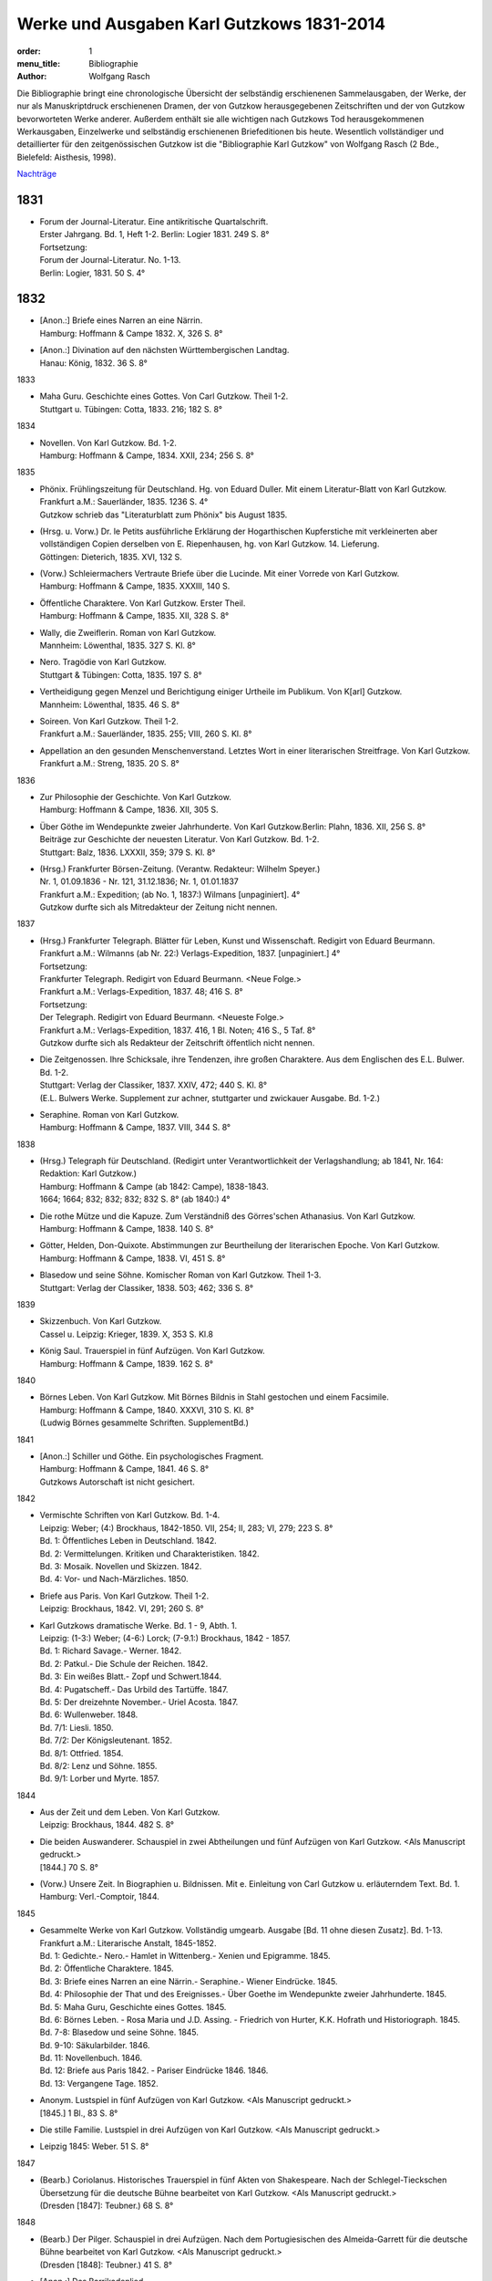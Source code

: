 Werke und Ausgaben Karl Gutzkows 1831-2014
==========================================

:order: 1
:menu_title: Bibliographie
:author: Wolfgang Rasch

Die Bibliographie bringt eine chronologische Übersicht der selbständig erschienenen Sammelausgaben, der Werke, der nur als Manuskriptdruck erschienenen Dramen, der von Gutzkow herausgegebenen Zeitschriften und der von Gutzkow bevorworteten Werke anderer.
Außerdem enthält sie alle wichtigen nach Gutzkows Tod herausgekommenen Werkausgaben, Einzelwerke und selbständig erschienenen Briefeditionen bis heute.
Wesentlich vollständiger und detaillierter für den zeitgenössischen Gutzkow ist die "Bibliographie Karl Gutzkow" von Wolfgang Rasch (2 Bde., Bielefeld: Aisthesis, 1998).

`Nachträge <{static}bibliographie-nachtraege.pdf>`_

1831
----

* | Forum der Journal-Literatur. Eine antikritische Quartalschrift.
  | Erster Jahrgang. Bd. 1, Heft 1-2. Berlin: Logier 1831. 249 S. 8°
  | Fortsetzung:
  | Forum der Journal-Literatur. No. 1-13.
  | Berlin: Logier, 1831. 50 S. 4°

1832
----

* | [Anon.:] Briefe eines Narren an eine Närrin.
  | Hamburg: Hoffmann & Campe 1832. X, 326 S. 8°
* | [Anon.:] Divination auf den nächsten Württembergischen Landtag.
  | Hanau: König, 1832. 36 S. 8°


1833

* | Maha Guru. Geschichte eines Gottes. Von Carl Gutzkow. Theil 1-2.
  | Stuttgart u. Tübingen: Cotta, 1833. 216; 182 S. 8°


1834

* | Novellen. Von Karl Gutzkow. Bd. 1-2.
  | Hamburg: Hoffmann & Campe, 1834. XXII, 234; 256 S. 8°


1835

* | Phönix. Frühlingszeitung für Deutschland. Hg. von Eduard Duller. Mit einem Literatur-Blatt von Karl Gutzkow.
  | Frankfurt a.M.: Sauerländer, 1835. 1236 S. 4°
  | Gutzkow schrieb das "Literaturblatt zum Phönix" bis August 1835.
* | (Hrsg. u. Vorw.) Dr. le Petits ausführliche Erklärung der Hogarthischen Kupferstiche mit verkleinerten aber vollständigen Copien derselben von E. Riepenhausen, hg. von Karl Gutzkow. 14. Lieferung.
  | Göttingen: Dieterich, 1835. XVI, 132 S.
* | (Vorw.) Schleiermachers Vertraute Briefe über die Lucinde. Mit einer Vorrede von Karl Gutzkow.
  | Hamburg: Hoffmann & Campe, 1835. XXXIII, 140 S.
* | Öffentliche Charaktere. Von Karl Gutzkow. Erster Theil.
  | Hamburg: Hoffmann & Campe, 1835. XII, 328 S. 8°
* | Wally, die Zweiflerin. Roman von Karl Gutzkow.
  | Mannheim: Löwenthal, 1835. 327 S. Kl. 8°
* | Nero. Tragödie von Karl Gutzkow.
  | Stuttgart & Tübingen: Cotta, 1835. 197 S. 8°
* | Vertheidigung gegen Menzel und Berichtigung einiger Urtheile im Publikum. Von K[arl] Gutzkow.
  | Mannheim: Löwenthal, 1835. 46 S. 8°
* | Soireen. Von Karl Gutzkow. Theil 1-2.
  | Frankfurt a.M.: Sauerländer, 1835. 255; VIII, 260 S. Kl. 8°
* | Appellation an den gesunden Menschenverstand. Letztes Wort in einer literarischen Streitfrage. Von Karl Gutzkow.
  | Frankfurt a.M.: Streng, 1835. 20 S. 8°


1836

* | Zur Philosophie der Geschichte. Von Karl Gutzkow.
  | Hamburg: Hoffmann & Campe, 1836. XII, 305 S.
* | Über Göthe im Wendepunkte zweier Jahrhunderte. Von Karl Gutzkow.Berlin: Plahn, 1836. XII, 256 S. 8°
  | Beiträge zur Geschichte der neuesten Literatur. Von Karl Gutzkow. Bd. 1-2.
  | Stuttgart: Balz, 1836. LXXXII, 359; 379 S. Kl. 8°
* | (Hrsg.) Frankfurter Börsen-Zeitung. (Verantw. Redakteur: Wilhelm Speyer.)
  | Nr. 1, 01.09.1836 - Nr. 121, 31.12.1836; Nr. 1, 01.01.1837
  | Frankfurt a.M.: Expedition; (ab No. 1, 1837:) Wilmans [unpaginiert]. 4°
  | Gutzkow durfte sich als Mitredakteur der Zeitung nicht nennen.


1837

* | (Hrsg.) Frankfurter Telegraph. Blätter für Leben, Kunst und Wissenschaft. Redigirt von Eduard Beurmann.
  | Frankfurt a.M.: Wilmanns (ab Nr. 22:) Verlags-Expedition, 1837. [unpaginiert.] 4°
  | Fortsetzung:
  | Frankfurter Telegraph. Redigirt von Eduard Beurmann. <Neue Folge.>
  | Frankfurt a.M.: Verlags-Expedition, 1837. 48; 416 S. 8°
  | Fortsetzung:
  | Der Telegraph. Redigirt von Eduard Beurmann. <Neueste Folge.>
  | Frankfurt a.M.: Verlags-Expedition, 1837. 416, 1 Bl. Noten; 416 S., 5 Taf. 8°
  | Gutzkow durfte sich als Redakteur der Zeitschrift öffentlich nicht nennen.
* | Die Zeitgenossen. Ihre Schicksale, ihre Tendenzen, ihre großen Charaktere. Aus dem Englischen des E.L. Bulwer. Bd. 1-2.
  | Stuttgart: Verlag der Classiker, 1837. XXIV, 472; 440 S. Kl. 8°
  | (E.L. Bulwers Werke. Supplement zur achner, stuttgarter und zwickauer Ausgabe. Bd. 1-2.)
* | Seraphine. Roman von Karl Gutzkow.
  | Hamburg: Hoffmann & Campe, 1837. VIII, 344 S. 8°


1838

* | (Hrsg.) Telegraph für Deutschland. (Redigirt unter Verantwortlichkeit der Verlagshandlung; ab 1841, Nr. 164: Redaktion: Karl Gutzkow.)
  | Hamburg: Hoffmann & Campe (ab 1842: Campe), 1838-1843.
  | 1664; 1664; 832; 832; 832; 832 S. 8° (ab 1840:) 4°
* | Die rothe Mütze und die Kapuze. Zum Verständniß des Görres'schen Athanasius. Von Karl Gutzkow.
  | Hamburg: Hoffmann & Campe, 1838. 140 S. 8°
* | Götter, Helden, Don-Quixote. Abstimmungen zur Beurtheilung der literarischen Epoche. Von Karl Gutzkow.
  | Hamburg: Hoffmann & Campe, 1838. VI, 451 S. 8°
* | Blasedow und seine Söhne. Komischer Roman von Karl Gutzkow. Theil 1-3.
  | Stuttgart: Verlag der Classiker, 1838. 503; 462; 336 S. 8°


1839

* | Skizzenbuch. Von Karl Gutzkow.
  | Cassel u. Leipzig: Krieger, 1839. X, 353 S. Kl.8
* | König Saul. Trauerspiel in fünf Aufzügen. Von Karl Gutzkow.
  | Hamburg: Hoffmann & Campe, 1839. 162 S. 8°


1840

* | Börnes Leben. Von Karl Gutzkow. Mit Börnes Bildnis in Stahl gestochen und einem Facsimile.
  | Hamburg: Hoffmann & Campe, 1840. XXXVI, 310 S. Kl. 8°
  | (Ludwig Börnes gesammelte Schriften. SupplementBd.)


1841

* | [Anon.:] Schiller und Göthe. Ein psychologisches Fragment.
  | Hamburg: Hoffmann & Campe, 1841. 46 S. 8°
  | Gutzkows Autorschaft ist nicht gesichert.


1842

* | Vermischte Schriften von Karl Gutzkow. Bd. 1-4.
  | Leipzig: Weber; (4:) Brockhaus, 1842-1850. VII, 254; II, 283; VI, 279; 223 S. 8°
  | Bd. 1: Öffentliches Leben in Deutschland. 1842.
  | Bd. 2: Vermittelungen. Kritiken und Charakteristiken. 1842.
  | Bd. 3: Mosaik. Novellen und Skizzen. 1842.
  | Bd. 4: Vor- und Nach-Märzliches. 1850.
* | Briefe aus Paris. Von Karl Gutzkow. Theil 1-2.
  | Leipzig: Brockhaus, 1842. VI, 291; 260 S. 8°
* | Karl Gutzkows dramatische Werke. Bd. 1 - 9, Abth. 1.
  | Leipzig: (1-3:) Weber; (4-6:) Lorck; (7-9.1:) Brockhaus, 1842 - 1857.
  | Bd. 1: Richard Savage.- Werner. 1842.
  | Bd. 2: Patkul.- Die Schule der Reichen. 1842.
  | Bd. 3: Ein weißes Blatt.- Zopf und Schwert.1844.
  | Bd. 4: Pugatscheff.- Das Urbild des Tartüffe. 1847.
  | Bd. 5: Der dreizehnte November.- Uriel Acosta. 1847.
  | Bd. 6: Wullenweber. 1848.
  | Bd. 7/1: Liesli. 1850.
  | Bd. 7/2: Der Königsleutenant. 1852.
  | Bd. 8/1: Ottfried. 1854.
  | Bd. 8/2: Lenz und Söhne. 1855.
  | Bd. 9/1: Lorber und Myrte. 1857.


1844

* | Aus der Zeit und dem Leben. Von Karl Gutzkow.
  | Leipzig: Brockhaus, 1844. 482 S. 8°
* | Die beiden Auswanderer. Schauspiel in zwei Abtheilungen und fünf Aufzügen von Karl Gutzkow. <Als Manuscript gedruckt.>
  | [1844.] 70 S. 8°
* | (Vorw.) Unsere Zeit. In Biographien u. Bildnissen. Mit e. Einleitung von Carl Gutzkow u. erläuterndem Text. Bd. 1.
  | Hamburg: Verl.-Comptoir, 1844.


1845

* | Gesammelte Werke von Karl Gutzkow. Vollständig umgearb. Ausgabe [Bd. 11 ohne diesen Zusatz]. Bd. 1-13.
  | Frankfurt a.M.: Literarische Anstalt, 1845-1852.
  | Bd. 1: Gedichte.- Nero.- Hamlet in Wittenberg.- Xenien und Epigramme. 1845.
  | Bd. 2: Öffentliche Charaktere. 1845.
  | Bd. 3: Briefe eines Narren an eine Närrin.- Seraphine.- Wiener Eindrücke. 1845.
  | Bd. 4: Philosophie der That und des Ereignisses.- Über Goethe im Wendepunkte zweier Jahrhunderte. 1845.
  | Bd. 5: Maha Guru, Geschichte eines Gottes. 1845.
  | Bd. 6: Börnes Leben. - Rosa Maria und J.D. Assing. - Friedrich von Hurter, K.K. Hofrath und Historiograph. 1845.
  | Bd. 7-8: Blasedow und seine Söhne. 1845.
  | Bd. 9-10: Säkularbilder. 1846.
  | Bd. 11: Novellenbuch. 1846.
  | Bd. 12: Briefe aus Paris 1842. - Pariser Eindrücke 1846. 1846.
  | Bd. 13: Vergangene Tage. 1852.
* | Anonym. Lustspiel in fünf Aufzügen von Karl Gutzkow. <Als Manuscript gedruckt.>
  | [1845.] 1 Bl., 83 S. 8°
* | Die stille Familie. Lustspiel in drei Aufzügen von Karl Gutzkow. <Als Manuscript gedruckt.>
* | Leipzig 1845: Weber. 51 S. 8°


1847

* | (Bearb.) Coriolanus. Historisches Trauerspiel in fünf Akten von Shakespeare. Nach der Schlegel-Tieckschen Übersetzung für die deutsche Bühne bearbeitet von Karl Gutzkow. <Als Manuscript gedruckt.>
  | (Dresden [1847]: Teubner.) 68 S. 8°


1848

* | (Bearb.) Der Pilger. Schauspiel in drei Aufzügen. Nach dem Portugiesischen des Almeida-Garrett für die deutsche Bühne bearbeitet von Karl Gutzkow. <Als Manuscript gedruckt.>
  | (Dresden [1848]: Teubner.) 41 S. 8°
* | [Anon.:] Das Barrikadenlied.
  | [Berlin: 1848.] 1 Bl. Kl. 8°
* | Ansprache an das Volk. Von K[arl] G[utzkow].
  | Berlin: Springer 1848. 14 S. 8°
* | Ein Brief an Freunde. Warmbrunn, den 18. Mai 1848. K. Gutzkow.
  | o.O. u.J. [1848.] 2 Bl. Gr.8°
* | Über Bühnenreform. Mit besonderer Rücksicht auf die Königlichen Schauspiele in Berlin. Von K. Gtzk--.
  | Dresden: Teubner 1848. 43 S.
  | Privatdruck Gutzkows, der von ihm zurückgezogen wurde und nicht zum Vertrieb kam.
* | Deutschland am Vorabend seines Falles oder seiner Größe. Von Karl Gutzkow.
  | Frankfurt a.M.: Literarische Anstalt, 1848. 235 S. 8°


1849

* | Neue Novellen von Karl Gutzkow. I. Imagina Unruh.
  | Leipzig: Brockhaus, 1849. 159 S. 8°


1850

* | Die Ritter vom Geiste. Roman in neun Büchern von Karl Gutzkow. Bd. 1-9.
  | Leipzig: Brockhaus, 1850-1851. 433; 409; 466; 458; 537; 449; 491; 485; 548 S. 8°


1851

* | Die Adjutanten. Eine politische Komödie in fünf Aufzügen von Karl Gutzkow. Als Manuscript gedruckt.
  | Dresden [1851]: Teubner. 1 Bl., 76 S. 8°


1852

* | Die Diakonissin. Schauspiel in fünf Aufzügen von Karl Gutzkow. <Als Manuscript gedruckt.>
  | Dresden 1852: Teubner. 1 Bl. 79 S. 8°.
* | Aus der Knabenzeit. Von Karl Gutzkow.
  | Frankfurt a.M.: Literarische Anstalt, 1852. XII, 305 S. 8°


1853

* | (Hrsg.) Unterhaltungen am häuslichen Herd. Bd. 1-3.
  | Leipzig: Brockhaus, 1853-1855. VIII, 832; VIII, 832; VIII, 832 S. Gr.8°
  | Die Zeitschrift begann schon im September 1852 zu erscheinen. Fortsetzung:
  | Unterhaltungen am häuslichen Herd. Neue Folge. Bd. 1-5.
  | Leipzig: Brockhaus, 1856-1860. VIII, 832; VIII, 832; VIII, 832; VIII, 832; VIII, 1040 S. 4°
  | Fortsetzung:
  | Unterhaltungen am häuslichen Herd. Dritte Folge. Bd. 1-2.
  | Leipzig: Brockhaus, 1861-1862. VIII, 1040; VIII, 1040 S. 4°


1855

* | Die Diakonissin. Ein Lebensbild. Von Karl Gutzkow.
  | Frankfurt a.M.: Literarische Anstalt, 1855. 223 S. 8°
* | Ein Mädchen aus dem Volke. Bilder der Wirklichkeit von Carl Gutzkow.
  | Prag: Gerzabek; Leipzig: Hübner, 1855. 192 S. Kl. 8°
  | (Album. Bibliothek deutscher Originalromane der beliebtesten Schriftsteller. Hg. von J.L. Kober. 10. Jg., Bd. 22.)


1856

* | Die kleine Narrenwelt. Von Karl Gutzkow. Theil 1-3.
  | Frankfurt a.M.: Literarische Anstalt, 1856-1857. IX, 216; 240; 312 S. Kl. 8°


1858

* | Der Zauberer von Rom. Roman in neun Büchern von Karl Gutzkow. Bd. 1-9.
  | Leipzig: Brockhaus, 1858-1861. IX, 371; 351; 396; 376; 376; 367; 379; 378; 506 S. 8°


1862

* | Dramatische Werke von Karl Gutzkow. Vollständige neu umgearbeitete Ausgabe. Bändchen 1-20.
  | Leipzig: Brockhaus, 1862-1863. Kl. 8°
  | Bdch. 1: Das Urbild des Tartüffe. 1862.
  | Bdch. 2: Zopf und Schwert. 1862.
  | Bdch. 3: Werner. Oder: Herz und Welt. 1862.
  | Bdch. 4: Der Königsleutenant. 1862.
  | Bdch. 5: Pugatschew. 1862.
  | Bdch. 6: Ein weißes Blatt. 1862.
  | Bdch. 7: Richard Savage. 1862.
  | Bdch. 8: Uriel Acosta. 1862.
  | Bdch. 9: Patkul. 1862.
  | Bdch. 10: Die Schule der Reichen. 1862.
  | Bdch. 11: Ella Rose. 1862.
  | Bdch. 12: Antonio Perez. 1863.
  | Bdch. 13: Ottfried. 1863.
  | Bdch. 14: Der dreizehnte November. - Fremdes Glück. 1863.
  | Bdch. 15: Die Komödie der Besserungen. 1863.
  | Bdch. 16: Liesli. 1863.
  | Bdch. 17-18: Wullenweber. 1863.
  | Bdch. 19: Lorber und Myrte. 1863.
  | Bdch. 20: Nero. 1863.


1864

* | Die Curstauben. Novelle von Karl Gutzkow.
  | Leipzig: Brockhaus, 1864. 63 S. 16°
* | Eine Shakespearefeier an der Ilm. Von Karl Gutzkow.
  | Leipzig: Brockhaus, 1864. 46 S. 8°


1865

* | Prolog von Karl Gutzkow. Zur Wiedereröffnung des St. Gilgenberger Theaters gesprochen von des Dichters Töchterchen Selma am 30 September 1865. (Als Manuscript für Freunde gedruckt bei Wilhelm Küchler. Frankfurt a.M.)
  | (Frankfurt a.M.) 1865 (: Küchler). 7 S. Kl. 8°


1867

* | Hohenschwangau. Roman und Geschichte. 1536-1567. Von Karl Gutzkow. Bd. 1-5.
  | Leipzig: Brockhaus, 1867-1868. 330; 362; 362; 373; 463 S. 8°


1868

* | Vom Baum der Erkenntniß. Denksprüche von Karl Gutzkow.
  | Stuttgart: Cotta, 1868. 230 S. 8°
* | Der westphälische Friede. Lustspiel in vier Aufzügen von Karl Gutzkow. Manuscript für Bühnen.
  | (Frankfurt a.M. [1868]: Küchler.) 96 S. 8°


1869

* | Die schöneren Stunden. Rückblicke von Karl Gutzkow.
  | Stuttgart: Hallberger, 1869. X, 339 S. 8°


1870

* | Lebensbilder. Von Karl Gutzkow. Bd. 1-3.
  | Stuttgart: Hallberger, 1870-1872. 318; 364; 325 S. 8°
  | Bd. 1: Durch Nacht zum Licht. Erzählung.
  | Bd. 2: Novellen und Skizzen von Karl Gutzkow. Das Opfer.- Das Kastanienwäldchen bei Berlin.- Aus Empfangszimmern.- Die Wittwe von Bologna.
  | Bd. 3: Prüfe wer sich ewig bindet. Novelle. (1872)
* | Die Söhne Pestalozzis. Roman in drei Bänden von Karl Gutzkow. Bd. 1-3.
  | Berlin: Janke, 1870. 381; 408; 375 S. 8°
* | Das Duell wegen Ems. Gedanken über den Frieden von Karl Gutzkow.
  | Berlin: Puttkammer & Mühlbrecht, 1870. 15 S. Gr.8°
* | Der Gefangene von Metz. Vaterländisches Lustspiel in fünf Aufzügen von Karl Gutzkow. Den Bühnen gegenüber Manuscript.
  | Berlin 1870: Bernstein. 1 Bl., 140 S. 8°


1871

* | Der Wärwolf. Historische Erzählung von Karl Gutzkow.
  | Wien: Dittmarsch, 1871. 152 S. Kl. 8°
* | Dramatische Werke von Karl Gutzkow. Dritte, vermehrte und neu durchgesehene Gesammtausgabe [Bdchn. 2: Dritte vollständig neu umgearbeitete Ausgabe; Bdchn. 3 u. 4: Vollständig neu umgearbeitete Ausgabe]. Bdchn. 1-20.
  | Jena: Costenoble, 1871-1872. 8°
  | Bdch. 1: Zopf und Schwert. 1871.
  | Bdch. 2: Uriel Acosta. 1871.
  | Bdch. 3: Werner. Oder: Herz und Welt. 1871.
  | Bdch. 4: Der Königsleutenant. 1871.
  | Bdch. 5: Pugatschew. 1871.
  | Bdch. 6: Das Urbild des Tartüffe. 1872.
  | Bdch. 7: Ella Rose. 1872.
  | Bdch. 8: Patkul. 1872.
  | Bdch. 9: Ein weißes Blatt. 1872.
  | Bdch. 10: Philipp und Perez. 1872.
  | Bdch. 11: Richard Savage. 1872.
  | Bdch. 12: Ottfried. 1872.
  | Bdch. 13-14: Wullenweber. 1872.
  | Bdch. 15: Der dreizehnte November. - Fremdes Glück. 1872.
  | Bdch. 16: Liesli. 1872.
  | Bdch. 17: Lenz und Söhne. 1872.
  | Bdch. 18: Die Schule der Reichen. 1872.
  | Bdch. 19: Lorber und Myrte. 1872.
  | Bdch. 20: Nero. 1872.


1872

* | Fritz Ellrodt. Roman von Karl Gutzkow. Bd. 1-3.
  | Jena: Costenoble, 1872. 356; 390; 306 S. 8°
* | Ein Hollandgang. Von Karl Gutzkow.
  | Jena: Costenoble, [1872]. VIII, 165 S. Kl. 8°
  | (Unterhaltungs-Bibliothek für Reise und Haus. Bd. 17.)


1873

* | Gesammelte Werke von Karl Gutzkow. Erste vollständige Gesammt-Ausgabe. Erste Serie. [Ab Bd. 3 mit dem Zusatz:] Zweite vermehrte und verbesserte Auflage. Bd. 1-12.
  | Jena: Costenoble, [1873-1876]. 8°
  | Bd. 1: Aus der Knabenzeit.- Wechselnde Stimmung in Liedern und Epigrammen.- Hamlet in Wittenberg.- Winterphantasieen.- Was sich der Buchladen erzählt. [1873.]
  | Bd. 2: Kleine Romane und Erzählungen. Erster Theil. Das Johannisfeuer.- Der Wärwolf.- Der Emporblick.- Eine Phantasieliebe.- Seraphine. [1873.]
  | Bd. 3: Kleine Romane und Erzählungen. Zweiter Theil. Die Wellenbraut.- Die Selbsttaufe.- Die Nihilisten.- Die Curstauben.- Das Stelldichein.- König Franz in Fontainebleau.- Die Diakonissin. [1873.]
  | Bd. 4: Kleine Romane und Erzählungen. Dritter Theil. Der Sadducäer von Amsterdam.- Schauspieler vom Hamburger Berge.- Die Königin der Nacht.- Jean Jacques.- Arabella.- Der Prinz von Madagaskar.- Vergangene Tage.- Novellistische Skizzen. [1874.]
  | Bd. 5-6: Blasedow und seine Söhne. - Maha Guru. [1874.]
  | Bd. 7: Paris und Frankreich in den Jahren 1834-1874. [1874.]
  | Bd. 8: Säkularbilder. [1875.]
  | Bd. 9: Öffentliche Charaktere. [1875.]
  | Bd. 10: Zur Geschichte unserer Zeit. [1875.]
  | Bd. 11: Reiseeindrücke aus Deutschland, der Schweiz, Holland und Italien. [1876.]
  | Bd. 12: Börnes Leben. - Über Goethe im Wendepunkte zweier Jahrhunderte. - Philosophie der That und des Ereignisses. - Über Theaterschulen. [1876.]


1875

* | Rückblicke auf mein Leben. Von Karl Gutzkow.
  | Berlin: Hofmann, 1875. VIII, 358 S. 8°
  | (Allgemeiner Verein für Deutsche Literatur. Serie 2 [Bd. 5].)


1876

* | Dschingiskhan. Lustspiel in einem Aufzug von Karl Gutzkow.
  | Wien: Wallishausser, 1876. 43 S. Kl. 8°
  | (Sammlung deutscher Bühnenwerke. 7.)


1877

* | Die neuen Serapionsbrüder. Roman in drei Bänden von Karl Gutzkow. Bd. 1-3.
  | Breslau: Schottlaender, 1877. 276; 297; 309 S. 8°


1878

* | In bunter Reihe. Briefe, Skizzen, Novellen von Karl Gutzkow.
  | Breslau: Schottlaender, 1878. 322 S. 8°
* | Dionysius Longinus. Oder: Über den ästhetischen Schwulst in der neuern deutschen Literatur. Von Karl Gutzkow.
  | Stuttgart: Gutzkow, 1878. 106 S. 8°


1902

* | Die Deutsche Revue von Karl Gutzkow und Ludolf Wienbarg. (1835). Hg. von J[oseph] Dresch.
  | Berlin: Behr, 1902. XLIII, 39 S. Kl. 8°


1905

* | Karl Gutzkow: Wally die Zweiflerin. Roman. Nebst e. Folge von Streitschriften. Kritische Folge von E[ugen] Wolff.
  | Jena: Costenoble, 1905. XLIX, 288 S. Kl. 8°


1908

* | Karl Gutzkows ausgewählte Werke in zwölf Bänden. Hg. von Heinrich Hubert Houben. Mit drei Bildn. u. e. Briefe als Handschriftenprobe. Bd. 1-12.
  | Leipzig: Hesse, [1908]. (Hesses Klassiker-Ausg.)
  | Bd. 1: Heinrich Hubert Houben: Karl Gutzkows Leben und Schaffen.
  | Bd. 2: Dramen. I. Hamlet in Wittenberg - Richard Savage- Werner- Zopf und Schwert
  | Bd. 3: Dramen. II. Das Urbild des Tartüffe - Uriel Acosta- Wullenweber.
  | Bd. 4: Dramen. III. Der Königsleutnant- Fremdes Glück - Ella Rose.
  | Bd. 5: Kleine Romane und Erzählungen. I. Kanarienvogels Liebe und Leid - Der Sadduzäer von Amsterdam - Vergangene Tage (Wally, die Zweiflerin) - Schauspieler vom Hamburger Berge - Die Selbsttaufe.
  | Bd. 6: Kleine Romane und Erzählungen. II. Eine Phantasieliebe - Der Emporblick - Die Kurstauben - König Franz in Fontainebleau - Die Nihilisten.
  | Bd. 7: Kleine Romane und Erzählungen. III. Der Pfeffer-Matthes - Die Diakonissin - Aus dem Schwabenlande (Nemesis) - Das Opfer - Der Werwolf.
  | Bd. 8: Vermischte Schriften. I. Öffentliche Charaktere- Über Goethe im Wendepunkt zweier Jahrhunderte.
  | Bd. 9: Vermischte Schriften. II. Zur Geschichte unserer Zeit - Reiseeindrücke.
  | Bd. 10: Lebenserinnerungen. I. Aus der Knabenzeit - Lieder und Epigramme.
  | Bd. 11: Lebenserinnerungen. II. Rückblicke auf mein Leben.
  | Bd. 12: Lebenserinnerungen. III. Das Kastanienwäldchen in Berlin - Vergangenheit und Gegenwart - Zwei Gefangene - Aus Empfangszimmern - Ein Schillerfestspruch - Am Lethestrom - Besuch bei Cornelius - Vor Freude sterben.


1910

* | Gutzkows Werke. Auswahl in zwölf Teilen. Hrsg., mit Einleitung u. Anmerkungen versehen von Reinhold Gensel. Teil 1-12.
  | Berlin, Leipzig, Wien, Stuttgart: Bong, [1910].
  | (Goldene Klassiker-Bibliothek)
  | Teil 1: Lebensbild (von Reinhold Gensel). - Nero - Richard Savage.
  | Teil 2: Werner - Zopf und Schwert - Das Urbild des Tartüffe.
  | Teil 3: Uriel Acosta - Der Königsleutnant - Ella Rose.
  | Teil 4: Der Sadduzäer von Amsterdam - Vergangene Tage (Wally, die Zweiflerin).
  | Teil 5: Die Selbsttaufe - Der Emporblick - Die Kurstauben - Die Nihilisten - Der Werwolf.
  | Teil 6: Lucindens Jugendgeschichte (Der Zauberer von Rom. Erstes Buch).
  | Teil 7: Aus der Knabenzeit- Anhang: Gymnasialpedanten.
  | Teil 8: Kleinere biographische Dokumente (Das Kastanienwäldchen in Berlin - Die Predigt in Schwarzensee (Aus dem Roman "Blasedow und seine Söhne" 1. Teil, 8. Kap.) - Aus "Seraphine" 1. Buch, 2. Kap. - Vergangenheit und Gegenwart - Zwei Gefangene).
  | Teil 9: Rückblicke auf mein Leben.
  | Teil 10: Aufsätze zur Literaturgeschichte (Über Goethe im Wendepunkte zweier Jahrhunderte - Ein Schillerfestspruch vom 9. November 1859 - Friedrich Hebbel - Unsere gegenwärtige Literatur - Vom deutschen Parnaß - Der Roman und die Arbeit - Die "realistischen" Erzähler - Verirrungen der Dorfgeschichte - Vorrede zu Schleiermachers "Vertrauten Briefen über die Lucinde" - Offener Brief an Heinrich Heine)
  | Teil 11: Aufsätze zur Kultur- und Zeitgeschichte - Reiseeindrücke.
  | Teil 12: Vom Baum der Erkenntnis.
  | [Supplement Teil 13-15: Die Ritter vom Geiste. In drei Teilen. [1912]


1911

* | Gutzkows Werke. Hg. von Peter Müller. Kritisch durchges. u. erl. Ausgabe. Bd. 1-4.
  | Leipzig u. Wien: Bibliographisches Institut [1911].
  | (Meyers Klassiker-Ausgaben.)
  | Bd. 1: Peter Müller: Gutzkows Leben und Werke. - Richard Savage - Zopf und Schwert - Das Urbild des Tartüffe - Der Königsleutnant
  | Bd. 2: Fremdes Glück - Uriel Acosta - Der Sadduzäer von Amsterdam - Wally, die Zweiflerin - Appellation an den gesunden Menschenverstand - Eine Phantasieliebe - Aphorismen (Aus "Vom Baum der Erkenntniß")
  | Bd. 3: Politische Schriften - Literarisches - Vergangenheit und Gegenwart - Aus der Knabenzeit
  | Bd. 4: Rückblicke auf mein Leben
* | Der Zauberer von Rom. Roman von Karl Gutzkow. 5. Aufl. [Hg. u. eingel. von Heinrich Hubert Houben.] Bd. 1-2.
  | Leipzig: Brockhaus, 1911. XVI, 722, 720 S.


1912

* | Die Ritter vom Geiste. Roman in neun Büchern von Karl Gutzkow. In drei Teilen hg. mit Einl. u. Anm. vers. von Reinhold Gensel. Mit e. Faksimilebeilage.
  | Berlin, Leipzig, Wien, Stuttgart: Bong, [1912.] 569, 529, 636 S. 8°
  | (Goldene Klassiker-Bibliothek.)


1959

* | Karl Gutzkow: Unter dem schwarzen Bären. Autobiographische Aufzeichnungen, Bilder und Erinnerungen. Mit 9 Bildnissen. Auswahl u. Einleitung: Fritz Böttger.
  | Berlin: Verl. d. Nation, 1959. 478 S. 8°


1960

* | Karl Gutzkow: Berliner Erinnerungen und Erlebnisse. Hg. von Paul Friedländer.
  | Berlin: Das Neue Berlin, 1960. 519 S. 8°


1965

* | Karl Gutzkow: Wally, die Zweiflerin. Roman. Faksimiledruck nach d. 1. Aufl. von 1835, mit der Vorrede und dem Anhang zur 2. Aufl. von 1852. Mit e. Nachw. von Jost Schillemeit.
  | Göttingen: Vandenhoeck & Ruprecht, 1965. 327, 84* S. 8°
  | (Deutsche Neudrucke. Reihe Texte des 19. Jahrhunderts.)


1969

* | Karl Gutzkow: Deutschland am Vorabend seines Falles oder seiner Größe. Hg. von Walter Boehlich.
  | Frankfurt a.M.: Insel Verl., 1969. 146 S. 8°
  | (Sammlung Insel. 36.)


1971

* | Therese von Bacheracht und Karl Gutzkow. Unveröffentlichte Briefe <1842-1849>. (Hg. von Werner Vordtriede.)
  | München: Kösel, (1971). 255 S. 8°
* | "Deutsche Revue" und "Deutsche Blätter". Zwei Zeitschriften des Jungen Deutschland. Hg. von Alfred Estermann.
  | Frankfurt a.M.: Athenäum Verl., 1971. 103 S. 8°
* | Karl Gutzkow: Unter dem schwarzen Bären. Erlebtes 1811-1848. Hg. von Fritz Böttger.
  | Berlin: Verl. d. Nation, 1971. 633 S. 8°


1974

* | Karl Gutzkow: Liberale Energie. Eine Sammlung seiner kritischen Schriften. Ausgewählt u. eingel. von Peter Demetz.
  | Frankfurt/M, Berlin, Wien: Ullstein, 1974. 426 S. 8°
  | (Ullstein Buch. 3033.)


1983

* | Karl Gutzkow: Wally, die Zweiflerin. Roman. Studienausgabe mit Dokumenten zum zeitgenössischen Literaturstreit hg. von Günter Heintz. Durchgesehene u. erg. Ausg.
  | Stuttgart: Reclam, 1983.476 S. Kl. 8°
  | (Universal-Bibliothek. Nr. 9904.)


1995

* | Karl Gutzkow: Berlin - Panorama einer Residenzstadt. Hg. u. mit e. Nachw. von Wolfgang Rasch.
  | Berlin: Morgenbuch Verl., 1995. 258 S. 8°
  | (Märkischer Dichtergarten.)


1998

* | Der Briefwechsel zwischen Karl Gutzkow und Levin Schücking. Herausgegeben, eingel. u. kommentiert von Wolfgang Rasch.
  | Bielefeld: Aisthesis, 1998. 278 S. 8°
* | Karl Gutzkow: Die Selbsttaufe. Erzählungen und Novellen. Hg. von Stephan Landshuter. Mit e. Nachw. von Wolfgang Lukas.
  | Passau: Stutz, 1998. 414 S. 8°
* | Karl Gutzkow: Die Ritter vom Geiste. Roman in neun Büchern. Hg. von Thomas Neumann u. (Materialien:) Adrian Hummel. Ausgabe in drei Bänden u. e. Kommentarbd.
  | Frankfurt a.M.: Zweitausendeins, 1998. 3609; 510 S. Kl. 8°
  | (Haidnische Alterthümer.)
* | Karl Ferdinand Gutzkow: Schriften. Bd. 1-2. Hg. von Adrian Hummel. Ausgabe in zwei Bänden und einem Kommentarband.
  | Frankfurt a.M.: Zweitausendeins, 1998. 1941; 553 S. Kl. 8°
  | (Haidnische Alterthümer.)
  | Bd. 1: Politisch-Zeitkritisches. - Philosophisch-Weltanschauliches
  | Bd. 2: Literaturkritisch-Publizistisches - Autobiographisch-Itinerarisches


1999

* | Karl Gutzkow: Über Goethe im Wendepunkte zweier Jahrhunderte. <1836.> Eine kritische Verteidigung. Hg. von Olaf Kramer.
  | Tübingen: Klöpfer & Meyer, 1999. 136 S. 8°
  | (Promenade. 12.)


2001

* | Gutzkows Werke und Briefe. Kommentierte digitale Gesamtausgabe. Eröffnungsband. Hg. von Gert Vonhoff und Martina Lauster.
  | Münster: Oktober Verl., 2001. 32, 11, 18, 14, 22, 90, 77, 50, 119 S.; 1 CD. 8°


2002

* | Die neuen Serapionsbrüder. Roman. Hg. von Kurt Jauslin.
  | Münster: Oktober Verl., 2002. 628 S.; 1 CD. 8° (Gutzkows Werke und Briefe. Erzählerische Werke. Bd. 17.)


2003

* | Briefe eines Narren an eine Närrin. Hg. von R. J. Kavanagh.
  | Münster: Oktober Verl., 2003. 218 S.; 1 CD. 8° (Gutzkows Werke und Briefe. Erzählerische Werke. Bd. 1.)


2004

* | Börne’s Leben. Hg. von Martina Lauster u. Catherine Minter.
  | Münster: Oktober Verl., 2004. 260 S.; 1 CD. 8° (Gutzkows Werke und Briefe. Schriften zur Literatur und zum Theater. Bd. 5.)


2006

* | Rückblicke auf mein Leben. Hg. von Peter Hasubek.
  | Münster: Oktober Verl., 2006. 475 S.; 1 CD. 8° (Gutzkows Werke und Briefe. Autobiographische Schriften. Bd. 2.)


2007

* | Der Zauberer von Rom. Roman in neun Büchern. 3 Bde. Hg. von Kurt Jauslin, Stephan Landshuter u. Wolfgang Rasch.
  | Münster: Oktober Verl., 2007. 2920 S.; 1 CD. 8° (Gutzkows Werke und Briefe. Erzählerische Werke. Bd. 11/1-3.)


2008

* | Briefe und Skizzen aus Berlin (1832-1834). Hg., kommentiert u. mit e. Nachw. von Wolfgang Rasch.
  | Bielefeld: Aisthesis, 2008. 210 S. 8°


2009

* | Dramatische Werke. Bd. 1: Marino Falieri. Hamlet in Wittenberg. Nero. König Saul. Hg. von Anne Friedrich und Susanne Schütz, mit einem Nachwort von Diana Kainz und Hans Krah.
  | Münster: Oktober Verl., 2009. 326 S.; 1 CD. 8° (Gutzkows Werke und Briefe. Dramatische Werke. Bd. 1.)


* | Dramatische Werke. Bd. 2: Richard Savage. Werner. Die Gräfin Esther. Patkul. Hg. von Susanne Schütz und Claudia Volland, mit einem Nachwort von Diana Kainz und Hans Krah.
  | Münster: Oktober Verl., 2009. 358 S.; 1 CD. 8° (Gutzkows Werke und Briefe. Dramatische Werke. Bd. 2.)


2010

* | Die Zeitgenossen. Ihre Schicksale, ihre Tendenzen, ihre großen Charaktere. Herausgegeben von Martina Lauster.
  | Münster: Oktober Verl., 2010. 756 S. (Gutzkows Werke und Briefe. Schriften zur Politik und Gesellschaft. Bd. 3.)


2013

* | Schriften zum Buchhandel und zur literarischen Praxis. Herausgegeben von Christine Haug und Ute Schneider.
  | Münster: Oktober Verl., 2013. 300 S. (Gutzkows Werke und Briefe. Schriften zur Literatur und zum Theater. Bd. 7.)


* | Aus der Knabenzeit (1852). Textkritische und kommentierte Ausgabe. Hg. von Peter Hasubek.
  | Hildesheim, Zürich, New York: Olms, 2013. 350 S.


2014

* | Die Diakonissin. Ein Lebensbild. Herausgegeben von Stephan Landshuter.
  | Münster: Oktober Verl., 2014. 199 S. (Gutzkows Werke und Briefe. Erzählerische Werke. Bd. 10.)
